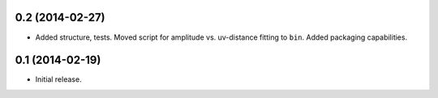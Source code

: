 .. :changelog:

0.2 (2014-02-27)
++++++++++++++++++

- Added structure, tests. Moved script for amplitude vs. uv-distance fitting to ``bin``. Added packaging capabilities.

0.1 (2014-02-19)
++++++++++++++++++

- Initial release.

